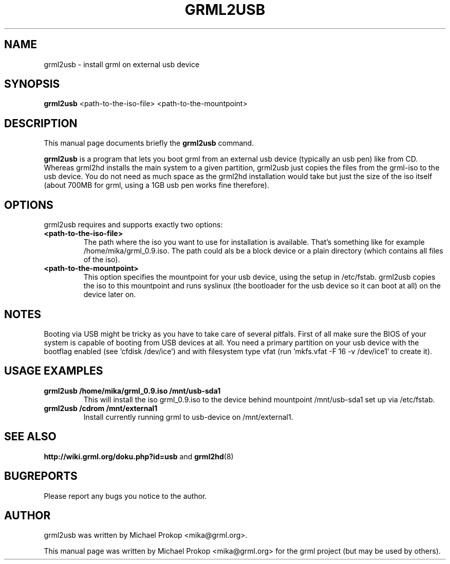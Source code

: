 .TH GRML2USB 8
.SH NAME
grml2usb \- install grml on external usb device
.SH SYNOPSIS
.B grml2usb
.RI "<path-to-the-iso-file> <path-to-the-mountpoint>"
.SH DESCRIPTION
This manual page documents briefly the
.B grml2usb
command.
.PP
\fBgrml2usb\fP is a program that lets you boot grml from an external usb device
(typically an usb pen) like from CD. Whereas grml2hd installs the main system to
a given partition, grml2usb just copies the files from the grml-iso to the usb
device. You do not need as much space as the grml2hd installation would take
but just the size of the iso itself (about 700MB for grml, using a 1GB usb
pen works fine therefore).
.SH OPTIONS
grml2usb requires and supports exactly two options:
.TP
.B <path-to-the-iso-file>
The path where the iso you want to use for installation is available.
That's something like for example /home/mika/grml_0.9.iso.
The path could als be a block device or a plain directory (which contains all
files of the iso).
.TP
.B <path-to-the-mountpoint>
This option specifies the mountpoint for your usb device, using the setup in
/etc/fstab. grml2usb copies the iso to this mountpoint and runs syslinux (the
bootloader for the usb device so it can boot at all) on the device later on.
.SH NOTES
Booting via USB might be tricky as you have to take care of several pitfals.
First of all make sure the BIOS of your system is capable of booting from USB
devices at all. You need a primary partition on your usb device with the
bootflag enabled (see 'cfdisk /dev/ice') and with filesystem type vfat
(run 'mkfs.vfat -F 16 -v /dev/ice1' to create it).
.SH USAGE EXAMPLES
.TP
.B grml2usb /home/mika/grml_0.9.iso /mnt/usb-sda1
This will install the iso grml_0.9.iso to the device behind mountpoint
/mnt/usb-sda1 set up via  /etc/fstab.
.TP
.B grml2usb /cdrom /mnt/external1
Install currently running grml to usb-device on /mnt/external1.
.SH SEE ALSO
.BR "http://wiki.grml.org/doku.php?id=usb " and
.BR grml2hd (8)
.SH BUGREPORTS
Please report any bugs you notice to the author.
.SH AUTHOR
grml2usb was written by Michael Prokop <mika@grml.org>.
.PP
This manual page was written by Michael Prokop <mika@grml.org>
for the grml project (but may be used by others).
